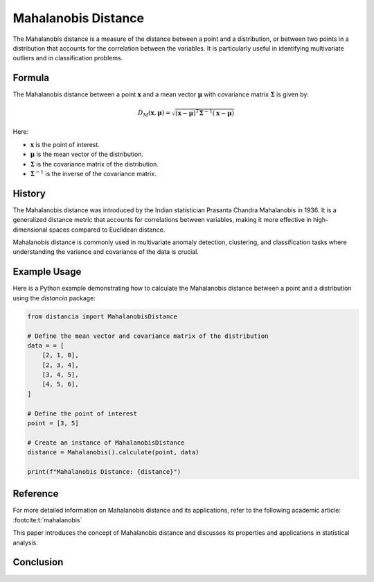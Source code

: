 Mahalanobis Distance
====================

The Mahalanobis distance is a measure of the distance between a point and a distribution, or between two points in a distribution that accounts for the correlation between the variables. It is particularly useful in identifying multivariate outliers and in classification problems.

Formula
--------
The Mahalanobis distance between a point :math:`\mathbf{x}` and a mean vector :math:`\mathbf{\mu}` with covariance matrix :math:`\mathbf{\Sigma}` is given by:

.. math::
    D_{M}(\mathbf{x}, \mathbf{\mu}) = \sqrt{(\mathbf{x} - \mathbf{\mu})^T \mathbf{\Sigma}^{-1} (\mathbf{x} - \mathbf{\mu})}

Here:

- :math:`\mathbf{x}` is the point of interest.

- :math:`\mathbf{\mu}` is the mean vector of the distribution.

- :math:`\mathbf{\Sigma}` is the covariance matrix of the distribution.

- :math:`\mathbf{\Sigma}^{-1}` is the inverse of the covariance matrix.

History
--------
The Mahalanobis distance was introduced by the Indian statistician Prasanta Chandra Mahalanobis in 1936. It is a generalized distance metric that accounts for correlations between variables, making it more effective in high-dimensional spaces compared to Euclidean distance.

Mahalanobis distance is commonly used in multivariate anomaly detection, clustering, and classification tasks where understanding the variance and covariance of the data is crucial.

Example Usage
-------------

Here is a Python example demonstrating how to calculate the Mahalanobis distance between a point and a distribution using the `distancia` package:

.. code-block:: python

    from distancia import MahalanobisDistance

    # Define the mean vector and covariance matrix of the distribution
    data = = [
        [2, 1, 0],
        [2, 3, 4],
        [3, 4, 5],
        [4, 5, 6],
    ]

    # Define the point of interest
    point = [3, 5]

    # Create an instance of MahalanobisDistance
    distance = Mahalanobis().calculate(point, data)

    print(f"Mahalanobis Distance: {distance}")

Reference
---------
For more detailed information on Mahalanobis distance and its applications, refer to the following academic article: :footcite:t:`mahalanobis`

.. footbibliography::

    

This paper introduces the concept of Mahalanobis distance and discusses its properties and applications in statistical analysis.


Conclusion
----------


